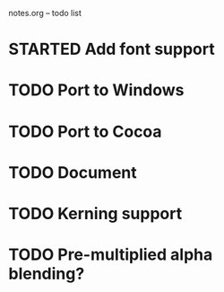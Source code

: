 notes.org -- todo list

* STARTED Add font support
* TODO Port to Windows
* TODO Port to Cocoa
* TODO Document
* TODO Kerning support
* TODO Pre-multiplied alpha blending?
